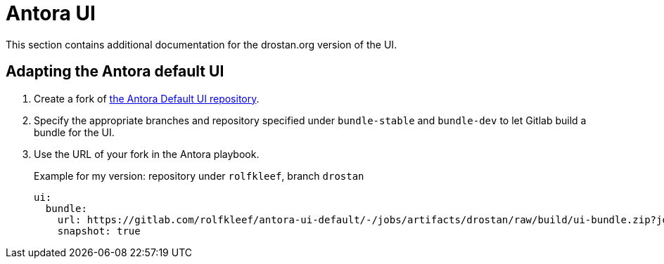 = Antora UI

This section contains additional documentation for the drostan.org version of the UI.

== Adapting the Antora default UI

. Create a fork of https://gitlab.com/antora/antora-ui-default[the Antora Default UI repository^].
. Specify the appropriate branches and repository specified under `bundle-stable` and `bundle-dev` to let Gitlab build a bundle for the UI.
. Use the URL of your fork in the Antora playbook.
+
.Example for my version: repository under `rolfkleef`, branch `drostan`
[yaml]
....
ui:
  bundle:
    url: https://gitlab.com/rolfkleef/antora-ui-default/-/jobs/artifacts/drostan/raw/build/ui-bundle.zip?job=bundle-stable
    snapshot: true
.... 